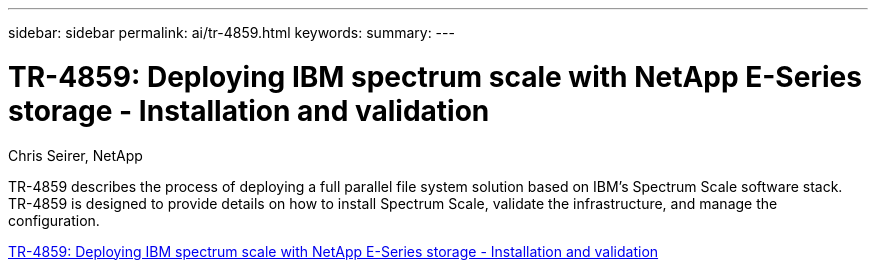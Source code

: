 ---
sidebar: sidebar
permalink: ai/tr-4859.html
keywords: 
summary: 
---

= TR-4859: Deploying IBM spectrum scale with NetApp E-Series storage - Installation and validation
:hardbreaks:
:nofooter:
:icons: font
:linkattrs:
:imagesdir: ./../media/

Chris Seirer, NetApp

[.lead]
TR-4859 describes the process of deploying a full parallel file system solution based on IBM’s Spectrum Scale software stack. TR-4859 is designed to provide details on how to install Spectrum Scale, validate the infrastructure, and manage the configuration.  

link:https://www.netapp.com/pdf.html?item=/media/22029-tr-4859.pdf[TR-4859: Deploying IBM spectrum scale with NetApp E-Series storage - Installation and validation^] 
